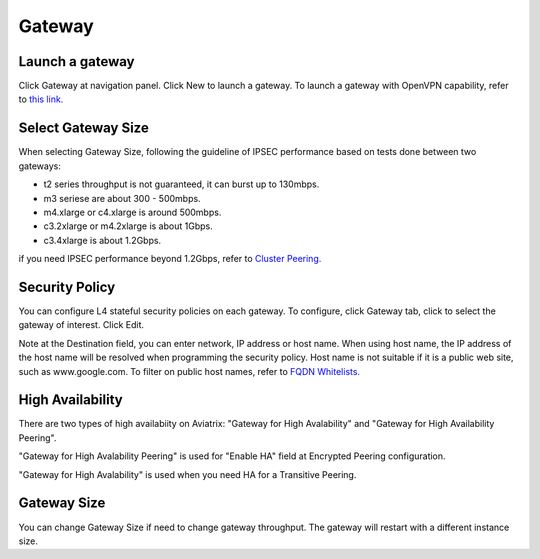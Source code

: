.. meta::
   :description: launch a gateway and edit it
   :keywords: security policies, Aviatrix, AWS VPC, stateful firewall, UCX, controller, gateway

###################################
Gateway
###################################


Launch a gateway
-----------------

Click Gateway at navigation panel. Click New to launch a gateway. To launch a gateway with OpenVPN capability, refer to `this link. <http://docs.aviatrix.com/HowTos/uservpn.html>`__


Select Gateway Size
-------------------

When selecting Gateway Size, following the guideline of IPSEC performance based on tests done between two gateways:

-  t2 series throughput is not guaranteed, it can burst up to 130mbps.
-  m3 seriese are about 300 - 500mbps.
-  m4.xlarge or c4.xlarge is around 500mbps.
-  c3.2xlarge or m4.2xlarge is about 1Gbps.
-  c3.4xlarge is about 1.2Gbps. 

if you need IPSEC performance beyond 1.2Gbps, refer to `Cluster Peering. <http://docs.aviatrix.com/HowTos/Cluster_Peering_Ref_Design.html>`__

Security Policy
--------------------

You can configure L4 stateful security policies on each gateway. 
To configure, click Gateway tab, click to select the gateway of interest. Click Edit.


Note at the Destination field, you can enter network, IP address or host name. When using host name, the IP address of the host name will be resolved when programming the security policy. Host name is not suitable if it is a public web site, such as www.google.com. To filter on public host names, refer to `FQDN Whitelists. <http://docs.aviatrix.com/HowTos/FQDN_Whitelists_Ref_Design.html>`__



High Availability
-------------------

There are two types of high availabiity on Aviatrix: "Gateway for High Avalability" and "Gateway for High Availability Peering". 


"Gateway for High Avalability Peering" is used for "Enable HA" field at Encrypted Peering configuration. 

"Gateway for High Avalability" is used when you need HA for a Transitive Peering. 

Gateway Size
-------------

You can change Gateway Size if need to change gateway throughput. The gateway will restart with a different instance size.

.. disqus::
